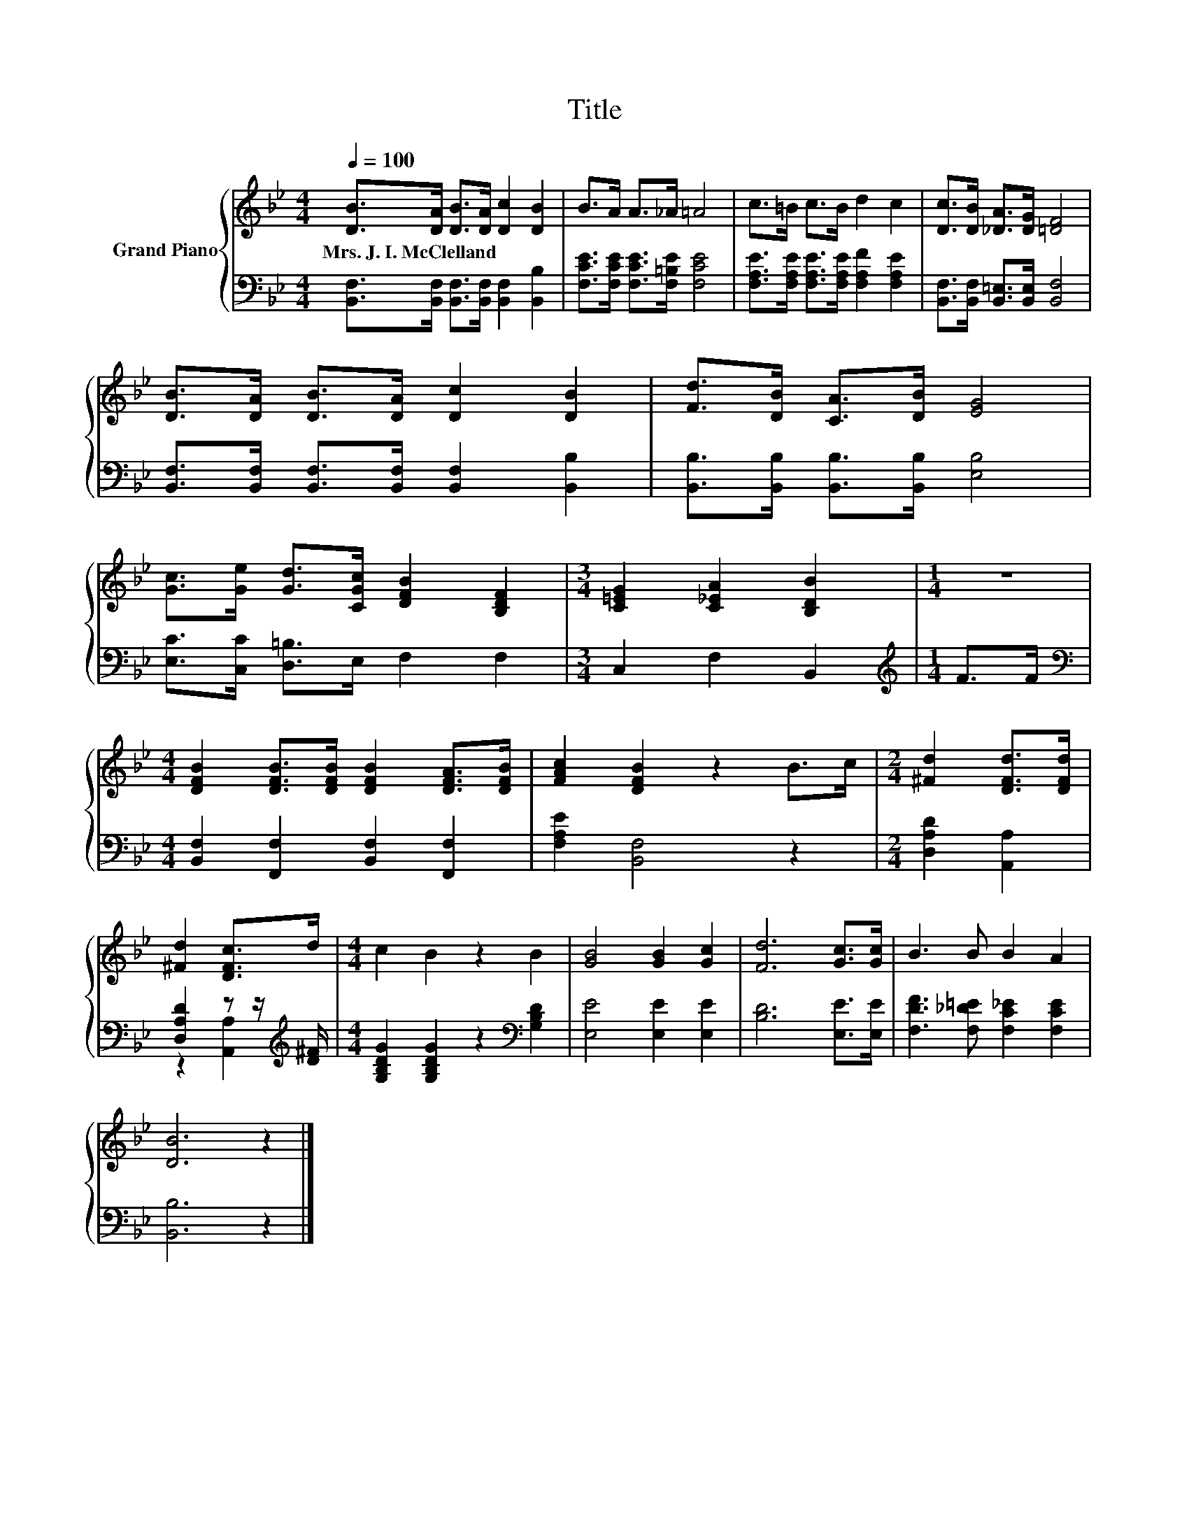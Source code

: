 X:1
T:Title
%%score { 1 | ( 2 3 ) }
L:1/8
Q:1/4=100
M:4/4
K:Bb
V:1 treble nm="Grand Piano"
V:2 bass 
V:3 bass 
V:1
 [DB]>[DA] [DB]>[DA] [Dc]2 [DB]2 | B>A A>_A =A4 | c>=B c>B d2 c2 | [Dc]>[DB] [_DA]>[DG] [=DF]4 | %4
w: Mrs.~J.~I.~McClelland * * * * *||||
 [DB]>[DA] [DB]>[DA] [Dc]2 [DB]2 | [Fd]>[DB] [CA]>[DB] [EG]4 | %6
w: ||
 [Gc]>[Ge] [Gd]>[CGc] [DFB]2 [B,DF]2 |[M:3/4] [C=EG]2 [C_EA]2 [B,DB]2 |[M:1/4] z2 | %9
w: |||
[M:4/4] [DFB]2 [DFB]>[DFB] [DFB]2 [DFA]>[DFB] | [FAc]2 [DFB]2 z2 B>c |[M:2/4] [^Fd]2 [DFd]>[DFd] | %12
w: |||
 [^Fd]2 [DFc]>d |[M:4/4] c2 B2 z2 B2 | [GB]4 [GB]2 [Gc]2 | [Fd]6 [Gc]>[Gc] | B3 B B2 A2 | %17
w: |||||
 [DB]6 z2 |] %18
w: |
V:2
 [B,,F,]>[B,,F,] [B,,F,]>[B,,F,] [B,,F,]2 [B,,B,]2 | [F,CE]>[F,CE] [F,CE]>[F,=B,E] [F,CE]4 | %2
 [F,A,E]>[F,A,E] [F,A,E]>[F,A,E] [F,A,F]2 [F,A,E]2 | [B,,F,]>[B,,F,] [B,,=E,]>[B,,E,] [B,,F,]4 | %4
 [B,,F,]>[B,,F,] [B,,F,]>[B,,F,] [B,,F,]2 [B,,B,]2 | [B,,B,]>[B,,B,] [B,,B,]>[B,,B,] [E,B,]4 | %6
 [E,C]>[C,C] [D,=B,]>E, F,2 F,2 |[M:3/4] C,2 F,2 B,,2 |[M:1/4][K:treble] F>F | %9
[M:4/4][K:bass] [B,,F,]2 [F,,F,]2 [B,,F,]2 [F,,F,]2 | [F,A,E]2 [B,,F,]4 z2 | %11
[M:2/4] [D,A,D]2 [A,,A,]2 | [D,A,D]2 z z/[K:treble] [D^F]/ | %13
[M:4/4] [G,B,DG]2 [G,B,DG]2 z2[K:bass] [G,B,D]2 | [E,E]4 [E,E]2 [E,E]2 | [B,D]6 [E,E]>[E,E] | %16
 [F,DF]3 [F,_D=E] [F,C_E]2 [F,CE]2 | [B,,B,]6 z2 |] %18
V:3
 x8 | x8 | x8 | x8 | x8 | x8 | x8 |[M:3/4] x6 |[M:1/4][K:treble] x2 |[M:4/4][K:bass] x8 | x8 | %11
[M:2/4] x4 | z2 [A,,A,]2[K:treble] |[M:4/4] x6[K:bass] x2 | x8 | x8 | x8 | x8 |] %18

